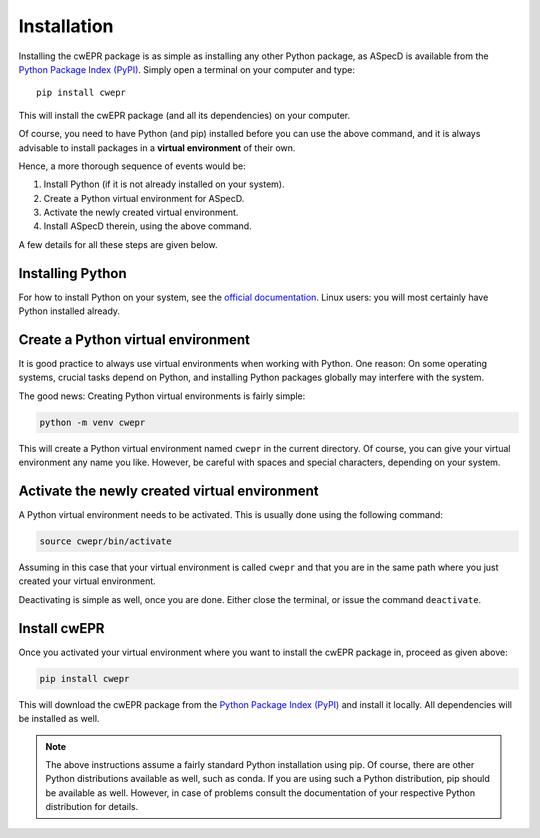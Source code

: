 Installation
============

Installing the cwEPR package is as simple as installing any other Python package, as ASpecD is available from the `Python Package Index (PyPI) <https://www.pypi.org/>`_. Simply open a terminal on your computer and type::

  pip install cwepr

This will install the cwEPR package (and all its dependencies) on your computer.

Of course, you need to have Python (and pip) installed before you can use the above command, and it is always advisable to install packages in a **virtual environment** of their own.

Hence, a more thorough sequence of events would be:

#. Install Python (if it is not already installed on your system).

#. Create a Python virtual environment for ASpecD.

#. Activate the newly created virtual environment.

#. Install ASpecD therein, using the above command.

A few details for all these steps are given below.


Installing Python
-----------------

For how to install Python on your system, see the `official documentation <https://wiki.python.org/moin/BeginnersGuide/Download>`_. Linux users: you will most certainly have Python installed already.


Create a Python virtual environment
-----------------------------------

It is good practice to always use virtual environments when working with Python. One reason: On some operating systems, crucial tasks depend on Python, and installing Python packages globally may interfere with the system.

The good news: Creating Python virtual environments is fairly simple:

.. code-block:: bash

    python -m venv cwepr

This will create a Python virtual environment named ``cwepr`` in the current directory. Of course, you can give your virtual environment any name you like. However, be careful with spaces and special characters, depending on your system.


Activate the newly created virtual environment
----------------------------------------------

A Python virtual environment needs to be activated. This is usually done using the following command:

.. code-block:: bash

    source cwepr/bin/activate

Assuming in this case that your virtual environment is called ``cwepr`` and that you are in the same path where you just created your virtual environment.

Deactivating is simple as well, once you are done. Either close the terminal, or issue the command ``deactivate``.


Install cwEPR
-------------

Once you activated your virtual environment where you want to install the cwEPR package in, proceed as given above:

.. code-block:: bash

    pip install cwepr

This will download the cwEPR package from the `Python Package Index (PyPI) <https://www.pypi.org/>`_ and install it locally. All dependencies will be installed as well.


.. note::

    The above instructions assume a fairly standard Python installation using pip. Of course, there are other Python distributions available as well, such as conda. If you are using such a Python distribution, pip should be available as well. However, in case of problems consult the documentation of your respective Python distribution for details.

